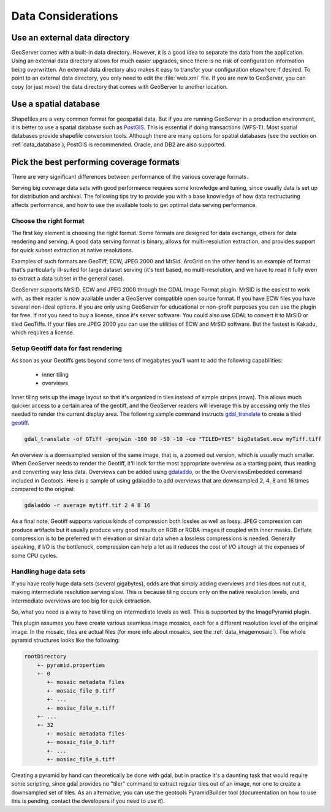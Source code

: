 .. _production_data:

Data Considerations
===================

Use an external data directory
******************************

GeoServer comes with a built-in data directory.  However, it is a good idea to separate the data from the application.  
Using an external data directory allows for much easier upgrades, since there is no risk of configuration information being overwritten.  An external data directory also makes it easy to transfer your configuration elsewhere if desired.  To point to an external data directory, you only need  to edit the :file:`web.xml` file.  If you are new to GeoServer, you can copy (or just move) the data directory that comes with GeoServer to another location.

Use a spatial database
**********************

Shapefiles are a very common format for geospatial data. But if you are running GeoServer in a production environment, it is better to use a spatial database such as `PostGIS <http://www.postgis.org>`_.  This is essential if doing transactions (WFS-T). Most spatial databases provide shapefile conversion tools. Although there are many options for spatial databases (see the section on :ref:`data_database`), PostGIS is recommended. Oracle, and DB2 are also supported.

Pick the best performing coverage formats
*****************************************

There are very significant differences between performance of the various coverage formats.

Serving big coverage data sets with good performance requires some knowledge and tuning, since usually data is set up for distribution and archival. The following tips try to provide you with a base knowledge of how data restructuring affects performance, and how to use the available tools to get optimal data serving performance.

Choose the right format
-----------------------

The first key element is choosing the right format. Some formats are designed for data exchange, others for data rendering and serving. A good data serving format is binary, allows for multi-resolution extraction, and provides support for quick subset extraction at native resolutions.

Examples of such formats are GeoTiff, ECW, JPEG 2000 and MrSid. ArcGrid on the other hand is an example of format that's particularly ill-suited for large dataset serving (it's text based, no multi-resolution, and we have to read it fully even to extract a data subset in the general case).

GeoServer supports MrSID, ECW and JPEG 2000 through the GDAL Image Format plugin.  MrSID is the easiest to work with, as their reader is now available under a GeoServer compatible open source format.  If you have ECW files you have several non-ideal options.  If you are only using GeoServer for educational or non-profit purposes you can use the plugin for free.  If not you need to buy a license, since it's server software.  You could also use GDAL to convert it to MrSID or tiled GeoTiffs.  If your files are JPEG 2000 you can use the utilities of ECW and MrSID software.  But the fastest is Kakadu, which requires a license.  

Setup Geotiff data for fast rendering
-------------------------------------

As soon as your Geotiffs gets beyond some tens of megabytes you'll want to add the following capabilities:

    * inner tiling
    * overviews

Inner tiling sets up the image layout so that it's organized in tiles instead of simple stripes (rows). This allows much quicker access to a certain area of the geotiff, and the GeoServer readers will leverage this by accessing only the tiles needed to render the current display area. The following sample command instructs `gdal_translate <http://www.gdal.org/gdal_translate.html>`_ to create a tiled
`geotiff <http://www.gdal.org/frmt_gtiff.html>`_.

.. code-block:: xml

   gdal_translate -of GTiff -projwin -180 90 -50 -10 -co "TILED=YES" bigDataSet.ecw myTiff.tiff

An overview is a downsampled version of the same image, that is, a zoomed out version, which is usually much smaller. When GeoServer needs to render the Geotiff, it'll look for the most appropriate overview as a starting point, thus reading and converting way less data. Overviews can be added using 
`gdaladdo <http://www.gdal.org/gdaladdo.html>`_, or the the OverviewsEmbedded command included in Geotools. Here is a sample of using gdaladdo to add overviews that are downsampled 2, 4, 8 and 16 times compared to the original:

.. code-block:: xml

   gdaladdo -r average mytiff.tif 2 4 8 16

As a final note, Geotiff supports various kinds of compression both lossles as well as lossy. JPEG compression can produce artifacts but it usually produce very good results on RGB or RGBA images if coupled with inner masks. Deflate compression is to be preferred with elevation or similar data when a lossless compressions is needed.
Generally speaking, if I/O is the bottleneck, compression can help a lot as it reduces the cost of I/O altough at the expenses of some CPU cycles.

Handling huge data sets
-----------------------

If you have really huge data sets (several gigabytes), odds are that simply adding overviews and tiles does not cut it, making intermediate resolution serving slow. This is because tiling occurs only on the native resolution levels, and intermediate overviews are too big for quick extraction.

So, what you need is a way to have tiling on intermediate levels as well. This is supported by the ImagePyramid plugin.

This plugin assumes you have create various seamless image mosaics, each for a different resolution level of the original image. In the mosaic, tiles are actual files (for more info about mosaics, see the :ref:`data_imagemosaic`). The whole pyramid structures looks like the following:


.. code-block:: xml


   rootDirectory
       +- pyramid.properties
       +- 0
          +- mosaic metadata files
          +- mosaic_file_0.tiff
          +- ...
          +- mosiac_file_n.tiff
       +- ...
       +- 32
          +- mosaic metadata files
          +- mosaic_file_0.tiff
          +- ...
          +- mosiac_file_n.tiff

Creating a pyramid by hand can theoretically be done with gdal, but in practice it's a daunting task that would require some scripting, since gdal provides no "tiler" command to extract regular tiles out of an image, nor one to create a downsampled set of tiles. As an alternative, you can use the geotools PyramidBuilder tool (documentation on how to use this is pending, contact the developers if you need to use it).
